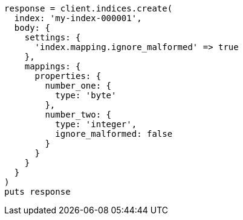 [source, ruby]
----
response = client.indices.create(
  index: 'my-index-000001',
  body: {
    settings: {
      'index.mapping.ignore_malformed' => true
    },
    mappings: {
      properties: {
        number_one: {
          type: 'byte'
        },
        number_two: {
          type: 'integer',
          ignore_malformed: false
        }
      }
    }
  }
)
puts response
----
